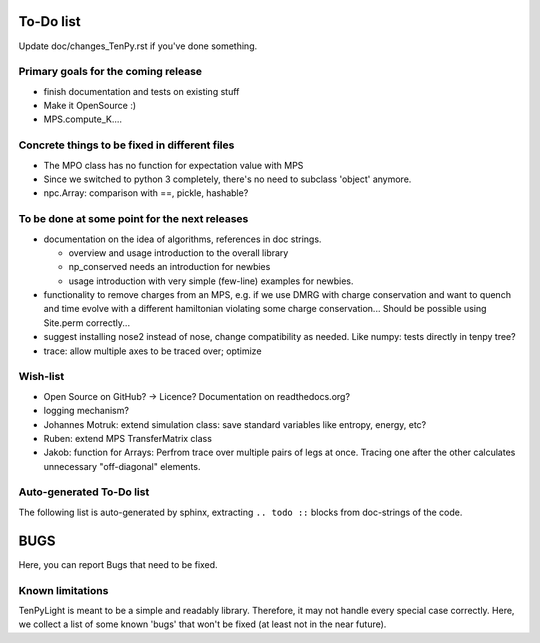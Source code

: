 To-Do list
==========
Update doc/changes_TenPy.rst if you've done something.

Primary goals for the coming release
------------------------------------
- finish documentation and tests on existing stuff
- Make it OpenSource :)
- MPS.compute_K....


Concrete things to be fixed in different files
----------------------------------------------
- The MPO class has no function for expectation value with MPS
- Since we switched to python 3 completely, there's no need to subclass 'object' anymore.
- npc.Array: comparison with ==, pickle, hashable?


To be done at some point for the next releases
----------------------------------------------
- documentation on the idea of algorithms, references in doc strings.

  - overview and usage introduction to the overall library
  - np_conserved needs an introduction for newbies
  - usage introduction with very simple (few-line) examples for newbies.

- functionality to remove charges from an MPS, 
  e.g. if we use DMRG with charge conservation and want to quench and time evolve 
  with a different hamiltonian violating some charge conservation...
  Should be possible using Site.perm correctly...
- suggest installing nose2 instead of nose, change compatibility as needed. Like numpy: tests directly in tenpy tree?
- trace: allow multiple axes to be traced over; optimize


Wish-list
---------
- Open Source on GitHub? -> Licence? Documentation on readthedocs.org?
- logging mechanism?
- Johannes Motruk: extend simulation class: save standard variables like entropy, energy, etc?
- Ruben: extend MPS TransferMatrix class
- Jakob: function for Arrays: Perfrom trace over multiple pairs of legs at once. Tracing one after the other calculates unnecessary "off-diagonal" elements.

Auto-generated To-Do list
-------------------------
The following list is auto-generated by sphinx, extracting ``.. todo ::`` blocks from doc-strings of the code.

.. todolist ::

.. _buglist:

BUGS
====
Here, you can report Bugs that need to be fixed.


Known limitations
-----------------
TenPyLight is meant to be a simple and readably library. Therefore, it may not handle every special case correctly.
Here, we collect a list of some known 'bugs' that won't be fixed (at least not in the near future).

